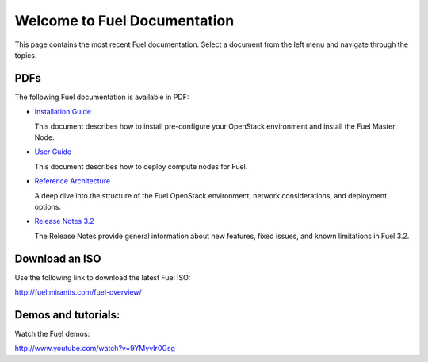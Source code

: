 .. index:: Home page

.. _Homepage:

===============================
Welcome to Fuel Documentation
===============================

This page contains the most recent Fuel documentation.
Select a document from the left menu and navigate through the topics.

PDFs
---------
The following Fuel documentation is available in PDF:

* `Installation Guide <../pdf/Fuel-for-Openstack-3.2-InstallGuide.pdf>`_
  
  This document describes how to install pre-configure your 
  OpenStack environment and install the Fuel Master Node.
  
* `User Guide <../pdf/Fuel-for-OpenStack-3.2-UserGuide.pdf>`_
  
  This document describes how to deploy compute nodes for Fuel.

* `Reference Architecture <../pdf/Fuel-for-OpenStack-3.2-ReferenceArchitecture.pdf>`_
  
  A deep dive into the structure of the Fuel OpenStack environment,
  network considerations, and deployment options.

* `Release Notes 3.2 <../pdf/Fuel-for-OpenStack-3.2-RelNotes.pdf>`_
 
  The Release Notes provide general information about new features,
  fixed issues, and known limitations in Fuel 3.2.
 
Download an ISO
--------------------------
Use the following link to download the latest Fuel ISO: 

http://fuel.mirantis.com/fuel-overview/

Demos and tutorials:
--------------------------
Watch the Fuel demos:

http://www.youtube.com/watch?v=9YMyvIr0Gsg
